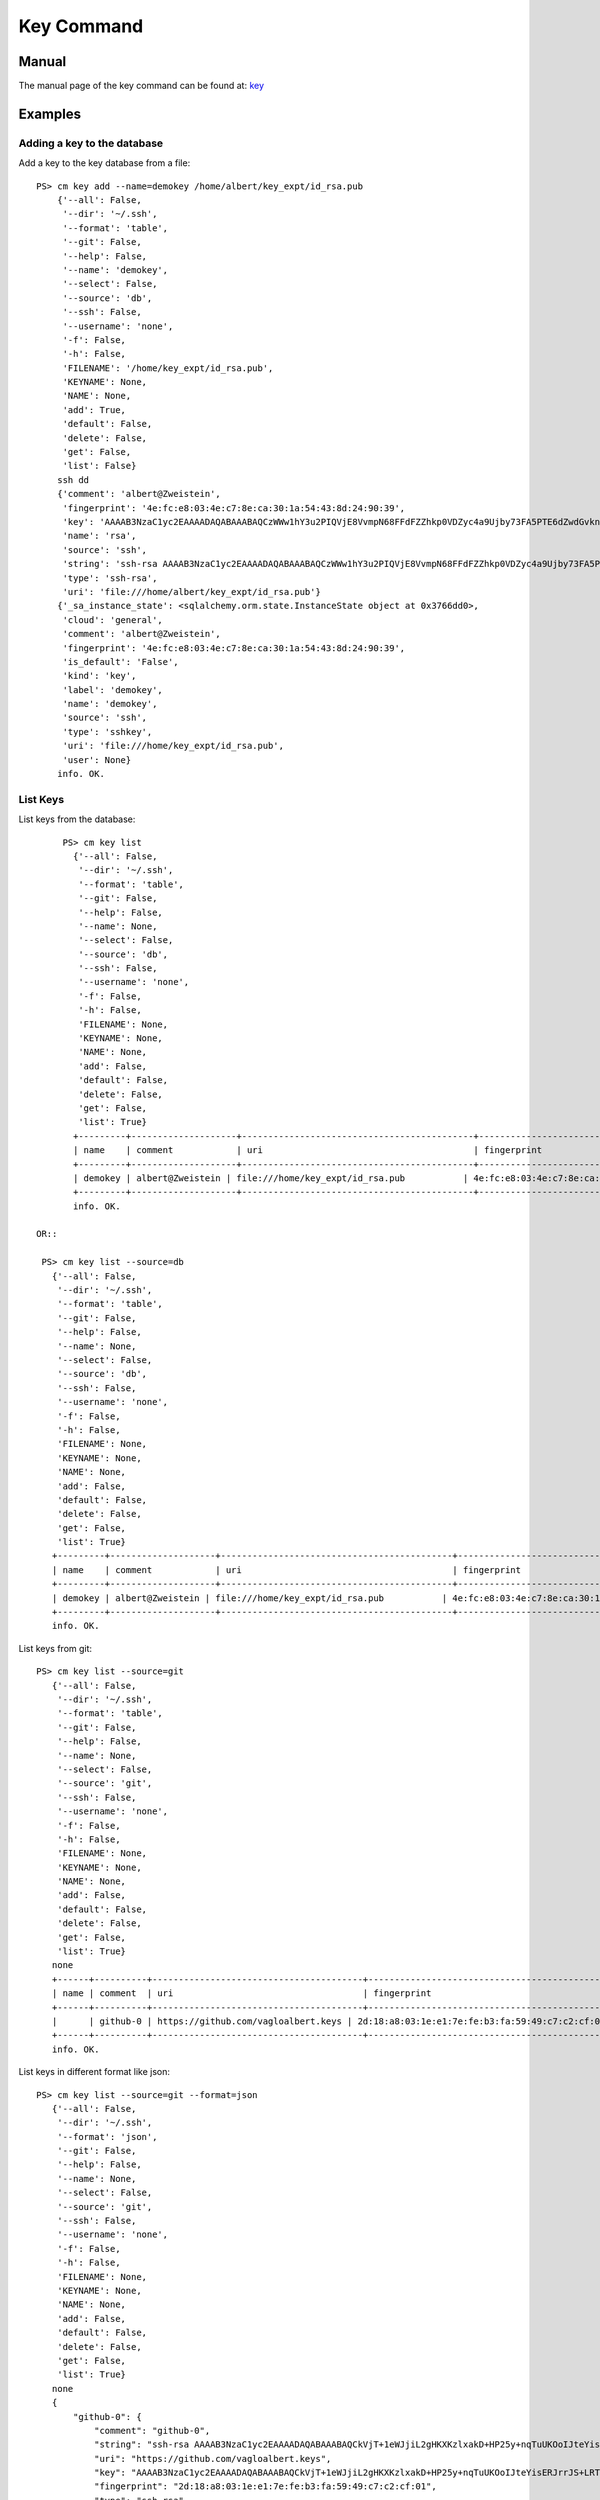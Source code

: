 Key Command
======================================================================

Manual
--------
The manual page of the key command can be found at: `key <../man/man.html#key>`_


Examples
--------

Adding a key to the database
^^^^^^^^^^^^^

Add a key to the key database from a file::

    PS> cm key add --name=demokey /home/albert/key_expt/id_rsa.pub
        {'--all': False,
         '--dir': '~/.ssh',
         '--format': 'table',
         '--git': False,
         '--help': False,
         '--name': 'demokey',
         '--select': False,
         '--source': 'db',
         '--ssh': False,
         '--username': 'none',
         '-f': False,
         '-h': False,
         'FILENAME': '/home/key_expt/id_rsa.pub',
         'KEYNAME': None,
         'NAME': None,
         'add': True,
         'default': False,
         'delete': False,
         'get': False,
         'list': False}
        ssh dd
        {'comment': 'albert@Zweistein',
         'fingerprint': '4e:fc:e8:03:4e:c7:8e:ca:30:1a:54:43:8d:24:90:39',
         'key': 'AAAAB3NzaC1yc2EAAAADAQABAAABAQCzWWw1hY3u2PIQVjE8VvmpN68FFdFZZhkp0VDZyc4a9Ujby73FA5PTE6dZwdGvknjiVX3xBwGhlBzIzvXkHiD2I2EGkR99Y4xOcEZGvZZyA+ktPPiKlfsC9cPH9PBCf6rD84vLeUb57t1Y7dPuH18gRy/ZqzOZPkgk28ZKT0YX2+b8BRjg9lK88ciL4qIoaoOeDjGaXDAa2Y8JAc1AMU4hL/ZXGb3EsiIIsUf9mjjGwnTk44OZghJvmo6e9teBKoZFQdi7WfzPFMUaMui6+KROBrJmep+E2FEBf7UMu4gl5Ib4GNkk+NN5wKS2QYlEvradkwgclzeK5EUsPtnr1wAx',
         'name': 'rsa',
         'source': 'ssh',
         'string': 'ssh-rsa AAAAB3NzaC1yc2EAAAADAQABAAABAQCzWWw1hY3u2PIQVjE8VvmpN68FFdFZZhkp0VDZyc4a9Ujby73FA5PTE6dZwdGvknjiVX3xBwGhlBzIzvXkHiD2I2EGkR99Y4xOcEZGvZZyA+ktPPiKlfsC9cPH9PBCf6rD84vLeUb57t1Y7dPuH18gRy/ZqzOZPkgk28ZKT0YX2+b8BRjg9lK88ciL4qIoaoOeDjGaXDAa2Y8JAc1AMU4hL/ZXGb3EsiIIsUf9mjjGwnTk44OZghJvmo6e9teBKoZFQdi7WfzPFMUaMui6+KROBrJmep+E2FEBf7UMu4gl5Ib4GNkk+NN5wKS2QYlEvradkwgclzeK5EUsPtnr1wAx albert@Zweistein',
         'type': 'ssh-rsa',
         'uri': 'file:///home/albert/key_expt/id_rsa.pub'}
        {'_sa_instance_state': <sqlalchemy.orm.state.InstanceState object at 0x3766dd0>,
         'cloud': 'general',
         'comment': 'albert@Zweistein',
         'fingerprint': '4e:fc:e8:03:4e:c7:8e:ca:30:1a:54:43:8d:24:90:39',
         'is_default': 'False',
         'kind': 'key',
         'label': 'demokey',
         'name': 'demokey',
         'source': 'ssh',
         'type': 'sshkey',
         'uri': 'file:///home/key_expt/id_rsa.pub',
         'user': None}
        info. OK.


List Keys
^^^^^^^^^^^^^

List keys from the database::

      PS> cm key list
        {'--all': False,
         '--dir': '~/.ssh',
         '--format': 'table',
         '--git': False,
         '--help': False,
         '--name': None,
         '--select': False,
         '--source': 'db',
         '--ssh': False,
         '--username': 'none',
         '-f': False,
         '-h': False,
         'FILENAME': None,
         'KEYNAME': None,
         'NAME': None,
         'add': False,
         'default': False,
         'delete': False,
         'get': False,
         'list': True}
        +---------+--------------------+--------------------------------------------+-------------------------------------------------+--------+
        | name    | comment            | uri                                        | fingerprint                                     | source |
        +---------+--------------------+--------------------------------------------+-------------------------------------------------+--------+
        | demokey | albert@Zweistein | file:///home/key_expt/id_rsa.pub           | 4e:fc:e8:03:4e:c7:8e:ca:30:1a:54:43:8d:24:90:39 | ssh    |
        +---------+--------------------+--------------------------------------------+-------------------------------------------------+--------+
        info. OK.

 OR::

  PS> cm key list --source=db
    {'--all': False,
     '--dir': '~/.ssh',
     '--format': 'table',
     '--git': False,
     '--help': False,
     '--name': None,
     '--select': False,
     '--source': 'db',
     '--ssh': False,
     '--username': 'none',
     '-f': False,
     '-h': False,
     'FILENAME': None,
     'KEYNAME': None,
     'NAME': None,
     'add': False,
     'default': False,
     'delete': False,
     'get': False,
     'list': True}
    +---------+--------------------+--------------------------------------------+-------------------------------------------------+--------+
    | name    | comment            | uri                                        | fingerprint                                     | source |
    +---------+--------------------+--------------------------------------------+-------------------------------------------------+--------+
    | demokey | albert@Zweistein | file:///home/key_expt/id_rsa.pub           | 4e:fc:e8:03:4e:c7:8e:ca:30:1a:54:43:8d:24:90:39 | ssh    |
    +---------+--------------------+--------------------------------------------+-------------------------------------------------+--------+
    info. OK.

List keys from git::

 PS> cm key list --source=git
    {'--all': False,
     '--dir': '~/.ssh',
     '--format': 'table',
     '--git': False,
     '--help': False,
     '--name': None,
     '--select': False,
     '--source': 'git',
     '--ssh': False,
     '--username': 'none',
     '-f': False,
     '-h': False,
     'FILENAME': None,
     'KEYNAME': None,
     'NAME': None,
     'add': False,
     'default': False,
     'delete': False,
     'get': False,
     'list': True}
    none
    +------+----------+----------------------------------------+-------------------------------------------------+--------+
    | name | comment  | uri                                    | fingerprint                                     | source |
    +------+----------+----------------------------------------+-------------------------------------------------+--------+
    |      | github-0 | https://github.com/vagloalbert.keys | 2d:18:a8:03:1e:e1:7e:fe:b3:fa:59:49:c7:c2:cf:01 |        |
    +------+----------+----------------------------------------+-------------------------------------------------+--------+
    info. OK.
List keys in different format like json::

 PS> cm key list --source=git --format=json
    {'--all': False,
     '--dir': '~/.ssh',
     '--format': 'json',
     '--git': False,
     '--help': False,
     '--name': None,
     '--select': False,
     '--source': 'git',
     '--ssh': False,
     '--username': 'none',
     '-f': False,
     '-h': False,
     'FILENAME': None,
     'KEYNAME': None,
     'NAME': None,
     'add': False,
     'default': False,
     'delete': False,
     'get': False,
     'list': True}
    none
    {
        "github-0": {
            "comment": "github-0",
            "string": "ssh-rsa AAAAB3NzaC1yc2EAAAADAQABAAABAQCkVjT+1eWJjiL2gHKXKzlxakD+HP25y+nqTuUKOoIJteYisERJrrJS+LRTUElYpxG7oULajHOTPcQN5UaBfKtCVINLc6WYDultovXvP0gH/W3HljppNGjzxK+T2tC8ZpFr3K0hu4TBKrTQYztA2wi0sytOI2b1NiBz5GogwOEb9LAmESpz1PAhvXpEks7W7EMT9CZ9wC5WIDvfI91Bosgon7JWFECK/VMHI3CUfR0AnOt9Mqcxa0ySubI6ZPsTt72ESMTlrEJuzih7GBe5YG2tSimVpwhjGF1+Dt2Zlgf4P+WVxZm1WrDpXapynOCyr+FScLi8KK2RPzpsmcEwZTFV",
            "uri": "https://github.com/vagloalbert.keys",
            "key": "AAAAB3NzaC1yc2EAAAADAQABAAABAQCkVjT+1eWJjiL2gHKXKzlxakD+HP25y+nqTuUKOoIJteYisERJrrJS+LRTUElYpxG7oULajHOTPcQN5UaBfKtCVINLc6WYDultovXvP0gH/W3HljppNGjzxK+T2tC8ZpFr3K0hu4TBKrTQYztA2wi0sytOI2b1NiBz5GogwOEb9LAmESpz1PAhvXpEks7W7EMT9CZ9wC5WIDvfI91Bosgon7JWFECK/VMHI3CUfR0AnOt9Mqcxa0ySubI6ZPsTt72ESMTlrEJuzih7GBe5YG2tSimVpwhjGF1+Dt2Zlgf4P+WVxZm1WrDpXapynOCyr+FScLi8KK2RPzpsmcEwZTFV",
            "fingerprint": "2d:18:a8:03:1e:e1:7e:fe:b3:fa:59:49:c7:c2:cf:01",
            "type": "ssh-rsa",
            "Id": "github-0"
        }
    }
    info. OK.

Get Keys
^^^^^^^^^^^^^

Get a key by name::

 PS> cm key get demokey
    {'--all': False,
     '--dir': '~/.ssh',
     '--format': 'table',
     '--git': False,
     '--help': False,
     '--name': None,
     '--select': False,
     '--source': 'db',
     '--ssh': False,
     '--username': 'none',
     '-f': False,
     '-h': False,
     'FILENAME': None,
     'KEYNAME': None,
     'NAME': 'demokey',
     'add': False,
     'default': False,
     'delete': False,
     'get': True,
     'list': False}
    demokey: 4e:fc:e8:03:4e:c7:8e:ca:30:1a:54:43:8d:24:90:39
    info. OK.

Default Keys
^^^^^^^^^^^^^

Mark key as default by name::

 PS> cm key default demokey
    {'--all': False,
     '--dir': '~/.ssh',
     '--format': 'table',
     '--git': False,
     '--help': False,
     '--name': None,
     '--select': False,
     '--source': 'db',
     '--ssh': False,
     '--username': 'none',
     '-f': False,
     '-h': False,
     'FILENAME': None,
     'KEYNAME': 'demokey',
     'NAME': None,
     'add': False,
     'default': True,
     'delete': False,
     'get': False,
     'list': False}
    default
    info. OK.

You can verify by::

 PS> cm key list --format=json
    {'--all': False,
     '--dir': '~/.ssh',
     '--format': 'json',
     '--git': False,
     '--help': False,
     '--name': None,
     '--select': False,
     '--source': 'db',
     '--ssh': False,
     '--username': 'none',
     '-f': False,
     '-h': False,
     'FILENAME': None,
     'KEYNAME': None,
     'NAME': None,
     'add': False,
     'default': False,
     'delete': False,
     'get': False,
     'list': True}
    {
        "1": {
            "comment": "albert@Zweistein",
            "is_default": "True",  <<--Set to True
            "kind": "key",
            "name": "demokey",
            "created_at": "2015-09-23 15:58:32",
            "uri": "file:///home/key_expt/id_rsa.pub",
            "value": null,
            "updated_at": "2015-09-23 16:14:41",
            "project": "undefined",
            "source": "ssh",
            "user": "undefined",
            "fingerprint": "4e:fc:e8:03:4e:c7:8e:ca:30:1a:54:43:8d:24:90:39",
            "label": "demokey",
            "id": 1,
            "cloud": "general"
        }
    }
    info. OK.

Select key to be marked as default::

 PS> (ENV)[albert@Zweistein client]$ cm key default --select
    {'--all': False,
     '--dir': '~/.ssh',
     '--format': 'table',
     '--git': False,
     '--help': False,
     '--name': None,
     '--select': True,
     '--source': 'db',
     '--ssh': False,
     '--username': 'none',
     '-f': False,
     '-h': False,
     'FILENAME': None,
     'KEYNAME': None,
     'NAME': None,
     'add': False,
     'default': True,
     'delete': False,
     'get': False,
     'list': False}
    default
    ('i:', 1)
    ('i:', 2)

    KEYS
    ====

        1 - demokey: 4e:fc:e8:03:4e:c7:8e:ca:30:1a:54:43:8d:24:90:39
        2 - rsa: 2d:18:a8:03:1e:e1:7e:fe:b3:fa:59:49:c7:c2:cf:01
        q - quit


    Select between 1 - 2: 2
    choice 2 selected.
    Setting key: rsa as default.
    info. OK.

Delete Keys
^^^^^^^^^^^^^

Delete key by name::

 PS> cm key delete demokey
    {'--all': False,
     '--dir': '~/.ssh',
     '--format': 'table',
     '--git': False,
     '--help': False,
     '--name': None,
     '--select': False,
     '--source': 'db',
     '--ssh': False,
     '--username': 'none',
     '-f': False,
     '-h': False,
     'FILENAME': None,
     'KEYNAME': 'demokey',
     'NAME': None,
     'add': False,
     'default': False,
     'delete': True,
     'get': False,
     'list': False}
    delete
    info. OK.

Select key to be deleted::

 PS> cm key delete --select
    {'--all': False,
     '--dir': '~/.ssh',
     '--format': 'table',
     '--git': False,
     '--help': False,
     '--name': None,
     '--select': True,
     '--source': 'db',
     '--ssh': False,
     '--username': 'none',
     '-f': False,
     '-h': False,
     'FILENAME': None,
     'KEYNAME': None,
     'NAME': None,
     'add': False,
     'default': False,
     'delete': True,
     'get': False,
     'list': False}
    delete
    ('i:', 3)
    ('i:', 4)

    KEYS
    ====

        1 - rsa: 2d:18:a8:03:1e:e1:7e:fe:b3:fa:59:49:c7:c2:cf:01
        2 - demokey: 4e:fc:e8:03:4e:c7:8e:ca:30:1a:54:43:8d:24:90:39
        q - quit


    Select between 1 - 2: 1
    choice 1 selected.
    Deleting key: rsa...
    info. OK.

Delete all keys from database::

 PS> cm key delete --all
    {'--all': True,
     '--dir': '~/.ssh',
     '--format': 'table',
     '--git': False,
     '--help': False,
     '--name': None,
     '--select': False,
     '--source': 'db',
     '--ssh': False,
     '--username': 'none',
     '-f': False,
     '-h': False,
     'FILENAME': None,
     'KEYNAME': None,
     'NAME': None,
     'add': False,
     'default': False,
     'delete': True,
     'get': False,
     'list': False}
    delete
    info. OK.